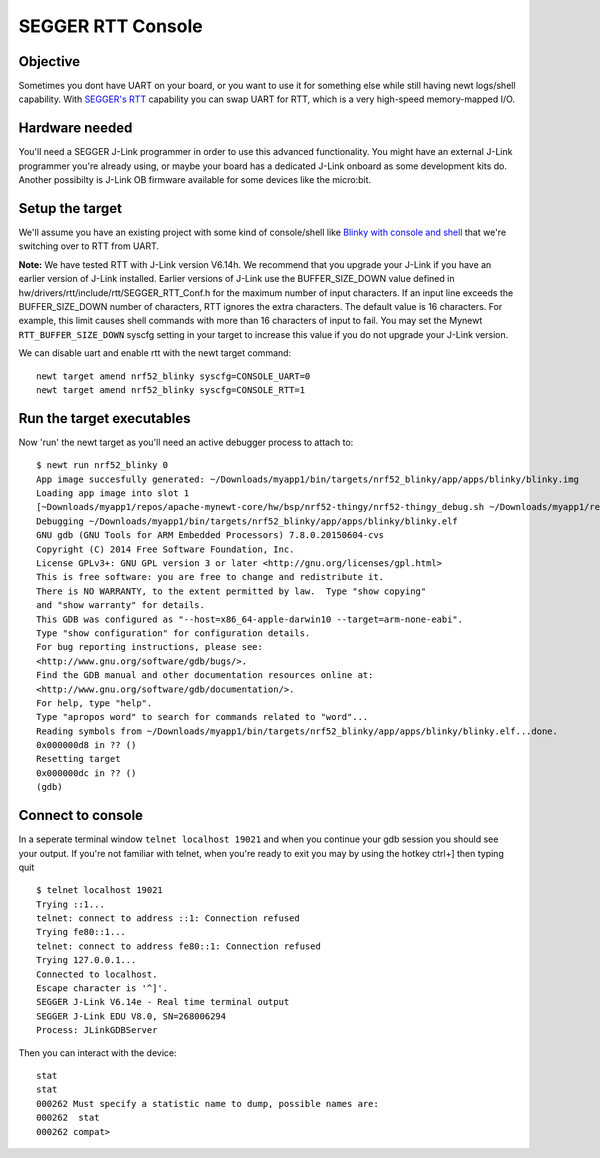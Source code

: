 SEGGER RTT Console
------------------

Objective
~~~~~~~~~

Sometimes you dont have UART on your board, or you want to use it for
something else while still having newt logs/shell capability. With
`SEGGER's RTT <https://www.segger.com/jlink-rtt.html>`__ capability you
can swap UART for RTT, which is a very high-speed memory-mapped I/O.

Hardware needed
~~~~~~~~~~~~~~~

You'll need a SEGGER J-Link programmer in order to use this advanced
functionality. You might have an external J-Link programmer you're
already using, or maybe your board has a dedicated J-Link onboard as
some development kits do. Another possibilty is J-Link OB firmware
available for some devices like the micro:bit.

Setup the target
~~~~~~~~~~~~~~~~

We'll assume you have an existing project with some kind of
console/shell like `Blinky with console and shell <blinky_console.html>`__
that we're switching over to RTT from UART.

**Note:** We have tested RTT with J-Link version V6.14h. We recommend
that you upgrade your J-Link if you have an earlier version of J-Link
installed. Earlier versions of J-Link use the BUFFER\_SIZE\_DOWN value
defined in hw/drivers/rtt/include/rtt/SEGGER\_RTT\_Conf.h for the
maximum number of input characters. If an input line exceeds the
BUFFER\_SIZE\_DOWN number of characters, RTT ignores the extra
characters. The default value is 16 characters. For example, this limit
causes shell commands with more than 16 characters of input to fail. You
may set the Mynewt ``RTT_BUFFER_SIZE_DOWN`` syscfg setting in your
target to increase this value if you do not upgrade your J-Link version.

We can disable uart and enable rtt with the newt target command:

::

    newt target amend nrf52_blinky syscfg=CONSOLE_UART=0
    newt target amend nrf52_blinky syscfg=CONSOLE_RTT=1

Run the target executables
~~~~~~~~~~~~~~~~~~~~~~~~~~

Now 'run' the newt target as you'll need an active debugger process to
attach to:

::

    $ newt run nrf52_blinky 0
    App image succesfully generated: ~/Downloads/myapp1/bin/targets/nrf52_blinky/app/apps/blinky/blinky.img
    Loading app image into slot 1
    [~Downloads/myapp1/repos/apache-mynewt-core/hw/bsp/nrf52-thingy/nrf52-thingy_debug.sh ~/Downloads/myapp1/repos/apache-mynewt-core/hw/bsp/nrf52-thingy ~/Downloads/myapp1/bin/targets/nrf52_blinky/app/apps/blinky/blinky]
    Debugging ~/Downloads/myapp1/bin/targets/nrf52_blinky/app/apps/blinky/blinky.elf
    GNU gdb (GNU Tools for ARM Embedded Processors) 7.8.0.20150604-cvs
    Copyright (C) 2014 Free Software Foundation, Inc.
    License GPLv3+: GNU GPL version 3 or later <http://gnu.org/licenses/gpl.html>
    This is free software: you are free to change and redistribute it.
    There is NO WARRANTY, to the extent permitted by law.  Type "show copying"
    and "show warranty" for details.
    This GDB was configured as "--host=x86_64-apple-darwin10 --target=arm-none-eabi".
    Type "show configuration" for configuration details.
    For bug reporting instructions, please see:
    <http://www.gnu.org/software/gdb/bugs/>.
    Find the GDB manual and other documentation resources online at:
    <http://www.gnu.org/software/gdb/documentation/>.
    For help, type "help".
    Type "apropos word" to search for commands related to "word"...
    Reading symbols from ~/Downloads/myapp1/bin/targets/nrf52_blinky/app/apps/blinky/blinky.elf...done.
    0x000000d8 in ?? ()
    Resetting target
    0x000000dc in ?? ()
    (gdb) 

Connect to console
~~~~~~~~~~~~~~~~~~

In a seperate terminal window ``telnet localhost 19021`` and when you
continue your gdb session you should see your output. If you're not
familiar with telnet, when you're ready to exit you may by using the
hotkey ctrl+] then typing quit

::

    $ telnet localhost 19021
    Trying ::1...
    telnet: connect to address ::1: Connection refused
    Trying fe80::1...
    telnet: connect to address fe80::1: Connection refused
    Trying 127.0.0.1...
    Connected to localhost.
    Escape character is '^]'.
    SEGGER J-Link V6.14e - Real time terminal output
    SEGGER J-Link EDU V8.0, SN=268006294
    Process: JLinkGDBServer

Then you can interact with the device:

::

    stat
    stat
    000262 Must specify a statistic name to dump, possible names are:
    000262  stat
    000262 compat> 
